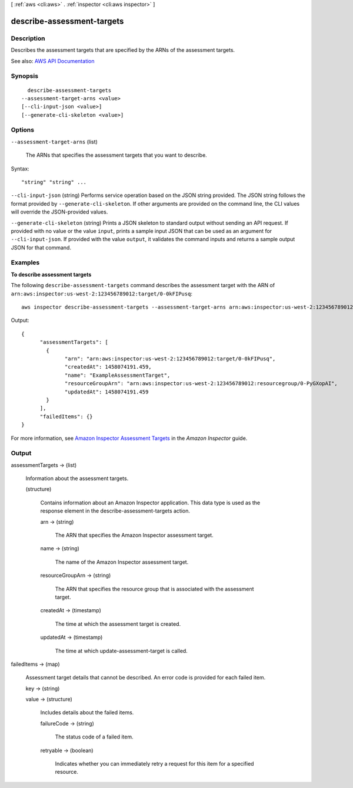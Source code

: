 [ :ref:`aws <cli:aws>` . :ref:`inspector <cli:aws inspector>` ]

.. _cli:aws inspector describe-assessment-targets:


***************************
describe-assessment-targets
***************************



===========
Description
===========



Describes the assessment targets that are specified by the ARNs of the assessment targets.



See also: `AWS API Documentation <https://docs.aws.amazon.com/goto/WebAPI/inspector-2016-02-16/DescribeAssessmentTargets>`_


========
Synopsis
========

::

    describe-assessment-targets
  --assessment-target-arns <value>
  [--cli-input-json <value>]
  [--generate-cli-skeleton <value>]




=======
Options
=======

``--assessment-target-arns`` (list)


  The ARNs that specifies the assessment targets that you want to describe.

  



Syntax::

  "string" "string" ...



``--cli-input-json`` (string)
Performs service operation based on the JSON string provided. The JSON string follows the format provided by ``--generate-cli-skeleton``. If other arguments are provided on the command line, the CLI values will override the JSON-provided values.

``--generate-cli-skeleton`` (string)
Prints a JSON skeleton to standard output without sending an API request. If provided with no value or the value ``input``, prints a sample input JSON that can be used as an argument for ``--cli-input-json``. If provided with the value ``output``, it validates the command inputs and returns a sample output JSON for that command.



========
Examples
========

**To describe assessment targets**

The following ``describe-assessment-targets`` command describes the assessment target with the ARN of ``arn:aws:inspector:us-west-2:123456789012:target/0-0kFIPusq``::

  aws inspector describe-assessment-targets --assessment-target-arns arn:aws:inspector:us-west-2:123456789012:target/0-0kFIPusq

Output::

   {
	 "assessmentTargets": [
	   {
		 "arn": "arn:aws:inspector:us-west-2:123456789012:target/0-0kFIPusq",
		 "createdAt": 1458074191.459,
		 "name": "ExampleAssessmentTarget",
		 "resourceGroupArn": "arn:aws:inspector:us-west-2:123456789012:resourcegroup/0-PyGXopAI",
		 "updatedAt": 1458074191.459
	   }
	 ],
	 "failedItems": {}
   }  

For more information, see `Amazon Inspector Assessment Targets`_ in the *Amazon Inspector* guide.

.. _`Amazon Inspector Assessment Targets`: https://docs.aws.amazon.com/inspector/latest/userguide/inspector_applications.html



======
Output
======

assessmentTargets -> (list)

  

  Information about the assessment targets.

  

  (structure)

    

    Contains information about an Amazon Inspector application. This data type is used as the response element in the  describe-assessment-targets action.

    

    arn -> (string)

      

      The ARN that specifies the Amazon Inspector assessment target.

      

      

    name -> (string)

      

      The name of the Amazon Inspector assessment target.

      

      

    resourceGroupArn -> (string)

      

      The ARN that specifies the resource group that is associated with the assessment target.

      

      

    createdAt -> (timestamp)

      

      The time at which the assessment target is created.

      

      

    updatedAt -> (timestamp)

      

      The time at which  update-assessment-target is called.

      

      

    

  

failedItems -> (map)

  

  Assessment target details that cannot be described. An error code is provided for each failed item.

  

  key -> (string)

    

    

  value -> (structure)

    

    Includes details about the failed items.

    

    failureCode -> (string)

      

      The status code of a failed item.

      

      

    retryable -> (boolean)

      

      Indicates whether you can immediately retry a request for this item for a specified resource.

      

      

    

  

